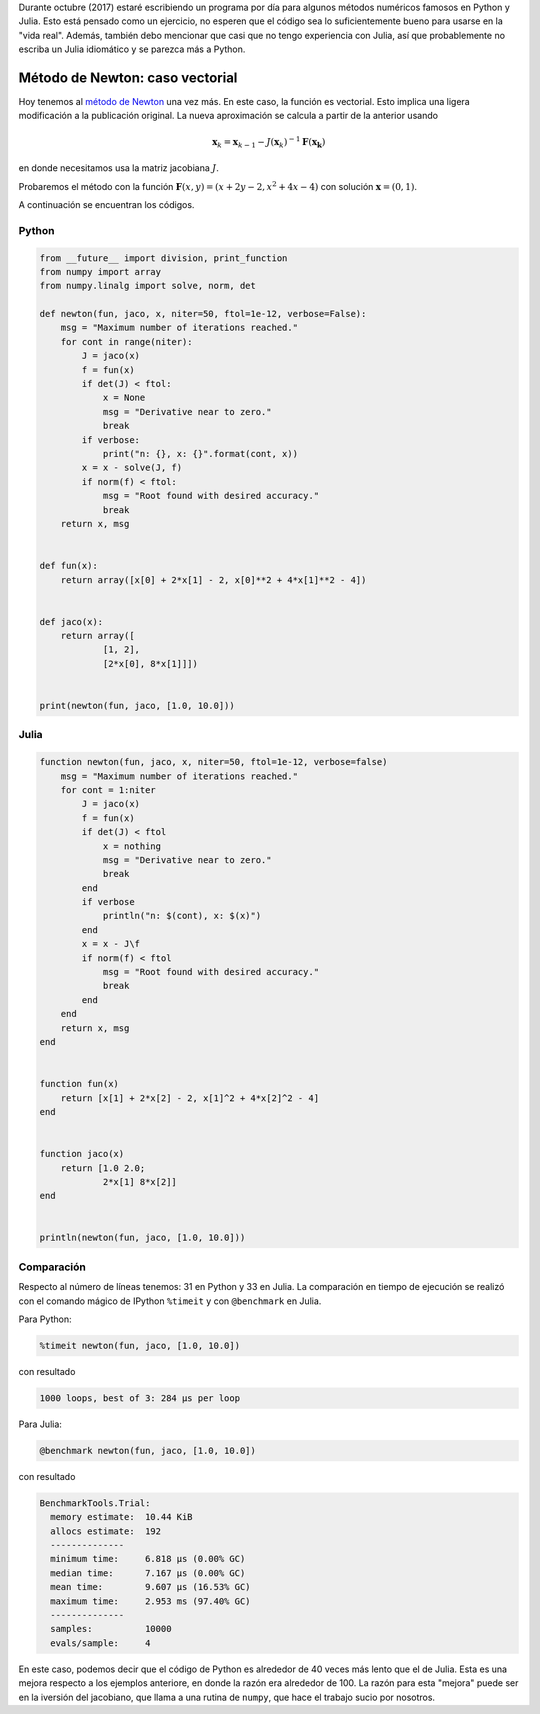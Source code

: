 .. title: Reto de métodos numéricos: Día 4
.. slug: numerical-04
.. date: 2017-10-04 21:30:15 UTC-05:00
.. tags: métodos numéricos, python, julia, computación científica, búsqueda de raíces
.. category: Scientific Computing
.. type: text
.. has_math: yes

Durante octubre (2017) estaré escribiendo un programa por día para algunos
métodos numéricos famosos en Python y Julia. Esto está pensado como
un ejercicio, no esperen que el código sea lo suficientemente bueno para
usarse en la "vida real". Además, también debo mencionar que casi que no
tengo experiencia con Julia, así que probablemente no escriba un Julia
idiomático y se parezca más a Python.

Método de Newton: caso vectorial
================================

Hoy tenemos al `método de Newton
<https://en.wikipedia.org/wiki/Newton%27s_method#Nonlinear_systems_of_equations>`_
una vez más. En este caso, la función es vectorial. Esto implica una ligera
modificación a la publicación original. La nueva aproximación se calcula a
partir de la anterior usando

.. math::

    \mathbf{x}_k = \mathbf{x}_{k-1} -
        J(\mathbf{x}_k)^{-1} \mathbf{F}(\mathbf{x_k}) 

en donde necesitamos usa la matriz jacobiana :math:`J`.

Probaremos el método con la función
:math:`\mathbf{F}(x, y) = (x + 2y - 2, x^2 + 4x - 4)`
con solución :math:`\mathbf{x} = (0, 1)`.

A continuación se encuentran los códigos.

Python
------

.. code:: python

    from __future__ import division, print_function
    from numpy import array
    from numpy.linalg import solve, norm, det

    def newton(fun, jaco, x, niter=50, ftol=1e-12, verbose=False):
        msg = "Maximum number of iterations reached."
        for cont in range(niter):
            J = jaco(x)
            f = fun(x)
            if det(J) < ftol:
                x = None
                msg = "Derivative near to zero."
                break
            if verbose:
                print("n: {}, x: {}".format(cont, x))
            x = x - solve(J, f)
            if norm(f) < ftol:
                msg = "Root found with desired accuracy."
                break
        return x, msg


    def fun(x):
        return array([x[0] + 2*x[1] - 2, x[0]**2 + 4*x[1]**2 - 4])


    def jaco(x):
        return array([
                [1, 2],
                [2*x[0], 8*x[1]]])


    print(newton(fun, jaco, [1.0, 10.0]))



Julia
-----

.. code:: julia

    function newton(fun, jaco, x, niter=50, ftol=1e-12, verbose=false)
        msg = "Maximum number of iterations reached."
        for cont = 1:niter
            J = jaco(x)
            f = fun(x)
            if det(J) < ftol
                x = nothing
                msg = "Derivative near to zero."
                break
            end
            if verbose
                println("n: $(cont), x: $(x)")
            end
            x = x - J\f
            if norm(f) < ftol
                msg = "Root found with desired accuracy."
                break
            end
        end
        return x, msg
    end


    function fun(x)
        return [x[1] + 2*x[2] - 2, x[1]^2 + 4*x[2]^2 - 4]
    end


    function jaco(x)
        return [1.0 2.0;
                2*x[1] 8*x[2]]
    end


    println(newton(fun, jaco, [1.0, 10.0]))



Comparación
-----------

Respecto al número de líneas tenemos: 31 en Python y 33 en Julia. La comparación
en tiempo de ejecución se realizó con el comando mágico de IPython ``%timeit``
y con ``@benchmark`` en Julia.

Para Python:

.. code:: IPython

    %timeit newton(fun, jaco, [1.0, 10.0])

con resultado

.. code:: IPython

    1000 loops, best of 3: 284 µs per loop

Para Julia:

.. code:: julia

    @benchmark newton(fun, jaco, [1.0, 10.0])

con resultado

.. code:: julia

    BenchmarkTools.Trial: 
      memory estimate:  10.44 KiB
      allocs estimate:  192
      --------------
      minimum time:     6.818 μs (0.00% GC)
      median time:      7.167 μs (0.00% GC)
      mean time:        9.607 μs (16.53% GC)
      maximum time:     2.953 ms (97.40% GC)
      --------------
      samples:          10000
      evals/sample:     4


En este caso, podemos decir que el código de Python es alrededor de 40 veces más
lento que el de Julia. Esta es una mejora respecto a los ejemplos anteriore,
en donde la razón era alrededor de 100. La razón para esta "mejora" puede ser
en la iversión del jacobiano, que llama a una rutina de ``numpy``, que hace
el trabajo sucio por nosotros.
